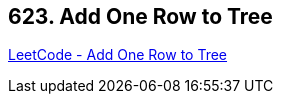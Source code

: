 == 623. Add One Row to Tree

https://leetcode.com/problems/add-one-row-to-tree/[LeetCode - Add One Row to Tree]


